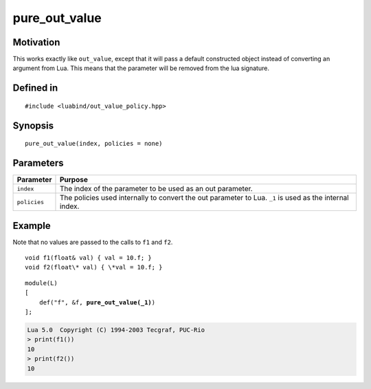.. _policy-pure_out_value:

pure_out_value
--------------

Motivation
~~~~~~~~~~

This works exactly like ``out_value``, except that it will pass a
default constructed object instead of converting an argument from
Lua. This means that the parameter will be removed from the lua
signature.

Defined in
~~~~~~~~~~

::

    #include <luabind/out_value_policy.hpp>

Synopsis
~~~~~~~~

::

    pure_out_value(index, policies = none)


Parameters
~~~~~~~~~~

=============== =============================================================
Parameter       Purpose
=============== =============================================================
``index``       The index of the parameter to be used as an out parameter.
``policies``    The policies used internally to convert the out parameter
                to Lua. ``_1`` is used as the internal index.
=============== =============================================================

Example
~~~~~~~

Note that no values are passed to the calls to ``f1`` and ``f2``.

::

    void f1(float& val) { val = 10.f; }
    void f2(float\* val) { \*val = 10.f; }

.. parsed-literal::

    module(L)
    [
        def("f", &f, **pure_out_value(_1)**)
    ];

.. code-block:: lua

    Lua 5.0  Copyright (C) 1994-2003 Tecgraf, PUC-Rio
    > print(f1())
    10
    > print(f2())
    10

